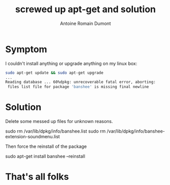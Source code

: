 #+Title: screwed up apt-get and solution
#+author: Antoine Romain Dumont
#+STARTUP: indent
#+STARTUP: hidestars odd

* Symptom
I couldn't install anything or upgrade anything on my linux box:
#+BEGIN_SRC sh
sudo apt-get update && sudo apt-get upgrade
...
Reading database ... 60%dpkg: unrecoverable fatal error, aborting:
 files list file for package 'banshee' is missing final newline
#+END_SRC

* Solution
Delete some messed up files for unknown reasons.
#+BEGIN_SEC sh
sudo rm /var/lib/dpkg/info/banshee.list
sudo rm /var/lib/dpkg/info/banshee-extension-soundmenu.list
#+BEGIN_SEC sh
#+END_SRC

Then force the reinstall of the package
#+BEGIN_SEC sh
sudo apt-get install banshee --reinstall
#+END_SRC

* That's all folks

